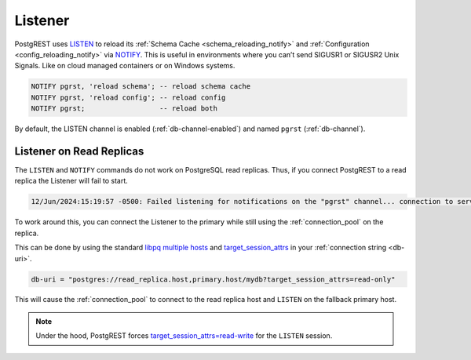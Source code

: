 .. _listener:

Listener
########

PostgREST uses `LISTEN <https://www.postgresql.org/docs/current/sql-listen.html>`_ to reload its :ref:`Schema Cache <schema_reloading_notify>` and :ref:`Configuration <config_reloading_notify>` via `NOTIFY <https://www.postgresql.org/docs/current/sql-notify.html>`_.
This is useful in environments where you can’t send SIGUSR1 or SIGUSR2 Unix Signals.
Like on cloud managed containers or on Windows systems.

.. code:: postgresql

  NOTIFY pgrst, 'reload schema'; -- reload schema cache
  NOTIFY pgrst, 'reload config'; -- reload config
  NOTIFY pgrst;                  -- reload both

By default, the LISTEN channel is enabled (:ref:`db-channel-enabled`) and named ``pgrst`` (:ref:`db-channel`).

Listener on Read Replicas
=========================


The ``LISTEN`` and ``NOTIFY`` commands do not work on PostgreSQL read replicas.
Thus, if you connect PostgREST to a read replica the Listener will fail to start.

.. code:: console

  12/Jun/2024:15:19:57 -0500: Failed listening for notifications on the "pgrst" channel... connection to server... failed: session is read-only

To work around this, you can connect the Listener to the primary while still using the :ref:`connection_pool` on the replica.

This can be done by using the standard `libpq multiple hosts <https://www.postgresql.org/docs/current/libpq-connect.html#LIBPQ-MULTIPLE-HOSTS>`_ and `target_session_attrs <https://www.postgresql.org/docs/current/libpq-connect.html#LIBPQ-CONNECT-TARGET-SESSION-ATTRS>`_ in your :ref:`connection string <db-uri>`.

.. code:: bash

  db-uri = "postgres://read_replica.host,primary.host/mydb?target_session_attrs=read-only"

This will cause the :ref:`connection_pool` to connect to the read replica host and ``LISTEN`` on the fallback primary host.

.. note::

  Under the hood, PostgREST forces `target_session_attrs=read-write <https://www.postgresql.org/docs/current/libpq-connect.html#LIBPQ-CONNECT-TARGET-SESSION-ATTRS>`_ for the ``LISTEN`` session.
